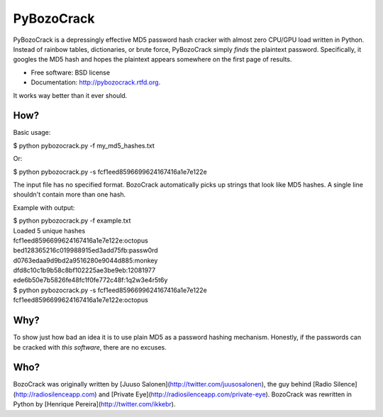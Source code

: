 ===============================
PyBozoCrack
===============================

.. image:: https://badge.fury.io/py/pybozocrack.png
    :target: http://badge.fury.io/py/pybozocrack
    
.. image:: https://travis-ci.org/ikkebr/pybozocrack.png?branch=master
        :target: https://travis-ci.org/ikkebr/pybozocrack

.. image:: https://pypip.in/d/pybozocrack/badge.png
        :target: https://pypi.python.org/pypi/pybozocrack


PyBozoCrack is a depressingly effective MD5 password hash cracker with almost zero CPU/GPU load written in Python. Instead of rainbow tables, dictionaries, or brute force, PyBozoCrack simply *finds* the plaintext password. Specifically, it googles the MD5 hash and hopes the plaintext appears somewhere on the first page of results.

* Free software: BSD license
* Documentation: http://pybozocrack.rtfd.org.

It works way better than it ever should.


How?
----
Basic usage:

|    $ python pybozocrack.py -f my_md5_hashes.txt

Or:

|    $ python pybozocrack.py -s fcf1eed8596699624167416a1e7e122e

The input file has no specified format. BozoCrack automatically picks up strings that look like MD5 hashes. A single line shouldn't contain more than one hash.

Example with output:

|    $ python pybozocrack.py -f example.txt
|    Loaded 5 unique hashes
|    fcf1eed8596699624167416a1e7e122e:octopus
|    bed128365216c019988915ed3add75fb:passw0rd
|    d0763edaa9d9bd2a9516280e9044d885:monkey
|    dfd8c10c1b9b58c8bf102225ae3be9eb:12081977
|    ede6b50e7b5826fe48fc1f0fe772c48f:1q2w3e4r5t6y

|    $ python pybozocrack.py -s fcf1eed8596699624167416a1e7e122e
|    fcf1eed8596699624167416a1e7e122e:octopus


Why?
----
To show just how bad an idea it is to use plain MD5 as a password hashing mechanism. Honestly, if the passwords can be cracked with *this software*, there are no excuses.


Who?
----
BozoCrack was originally written by [Juuso Salonen](http://twitter.com/juusosalonen), the guy behind [Radio Silence](http://radiosilenceapp.com) and [Private Eye](http://radiosilenceapp.com/private-eye). BozoCrack was rewritten in Python by [Henrique Pereira](http://twitter.com/ikkebr).
